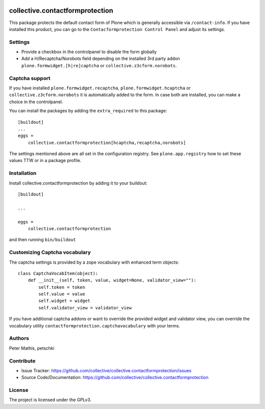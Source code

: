 .. This README is meant for consumption by humans and PyPI. PyPI can render rst files so please do not use Sphinx features.
   If you want to learn more about writing documentation, please check out: http://docs.plone.org/about/documentation_styleguide.html
   This text does not appear on PyPI or github. It is a comment.

.. image:: https://github.com/collective/collective.contactformprotection/actions/workflows/meta.yml/badge.svg
    :target: https://github.com/collective/collective.contactformprotection/actions/workflows/meta.yml


================================
collective.contactformprotection
================================

This package protects the default contact form of Plone which is generally accessible via ``/contact-info``.
If you have installed this product, you can go to the ``Contacformprotection Control Panel`` and adjust its settings.


Settings
--------

- Provide a checkbox in the controlpanel to disable the form globally
- Add a H/Recaptcha/Norobots field depending on the installed 3rd party addon ``plone.formwidget.[h|re]captcha`` or ``collective.z3cform.norobots``.


Captcha support
---------------

If you have installed ``plone.formwidget.recaptcha``, ``plone.formwidget.hcaptcha`` or ``collective.z3cform.norobots`` it is automatically
added to the form. In case both are installed, you can make a choice in the controlpanel.

You can install the packages by adding the ``extra_required`` to this package::

    [buildout]
    ...
    eggs =
        collective.contactformprotection[hcaptcha,recaptcha,norobots]


The settings mentioned above are all set in the configuration registry. See ``plone.app.registry`` how to set these
values TTW or in a package profile.


Installation
------------

Install collective.contactformprotection by adding it to your buildout::

    [buildout]

    ...

    eggs =
        collective.contactformprotection


and then running ``bin/buildout``


Customizing Captcha vocabulary
------------------------------

The captcha settings is provided by a zope vocabulary with enhanced term objects::

    class CaptchaVocabItem(object):
        def __init__(self, token, value, widget=None, validator_view=""):
            self.token = token
            self.value = value
            self.widget = widget
            self.validator_view = validator_view

If you have additional captcha addons or want to override the provided widget and validator view, you can
override the vocabulary utility ``contactformprotection.captchavocabulary`` with your terms.



Authors
-------

Peter Mathis, petschki



Contribute
----------

- Issue Tracker: https://github.com/collective/collective.contactformprotection/issues
- Source Code/Documentation: https://github.com/collective/collective.contactformprotection


License
-------

The project is licensed under the GPLv3.
